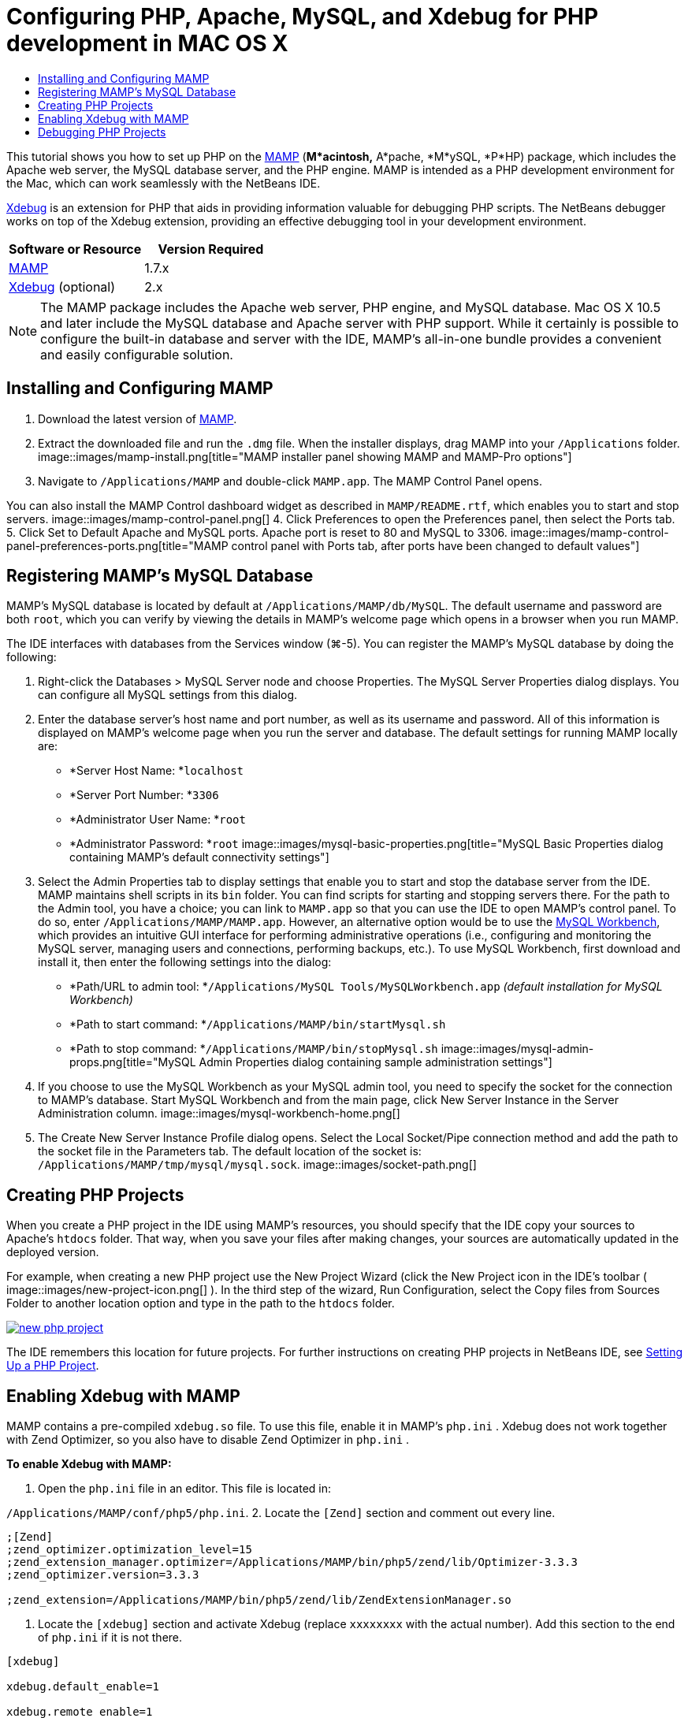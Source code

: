 // 
//     Licensed to the Apache Software Foundation (ASF) under one
//     or more contributor license agreements.  See the NOTICE file
//     distributed with this work for additional information
//     regarding copyright ownership.  The ASF licenses this file
//     to you under the Apache License, Version 2.0 (the
//     "License"); you may not use this file except in compliance
//     with the License.  You may obtain a copy of the License at
// 
//       http://www.apache.org/licenses/LICENSE-2.0
// 
//     Unless required by applicable law or agreed to in writing,
//     software distributed under the License is distributed on an
//     "AS IS" BASIS, WITHOUT WARRANTIES OR CONDITIONS OF ANY
//     KIND, either express or implied.  See the License for the
//     specific language governing permissions and limitations
//     under the License.
//

= Configuring PHP, Apache, MySQL, and Xdebug for PHP development in MAC OS X
:jbake-type: tutorial
:jbake-tags: tutorials 
:jbake-status: published
:syntax: true
:source-highlighter: pygments
:toc: left
:toc-title:
:description: Configuring PHP, Apache, MySQL, and Xdebug for PHP development in MAC OS X - Apache NetBeans
:keywords: Apache NetBeans, Tutorials, Configuring PHP, Apache, MySQL, and Xdebug for PHP development in MAC OS X

This tutorial shows you how to set up PHP on the link:http://www.mamp.info/en/index.php[+MAMP+] (*M*acintosh,* A*pache, *M*ySQL, *P*HP) package, which includes the Apache web server, the MySQL database server, and the PHP engine. MAMP is intended as a PHP development environment for the Mac, which can work seamlessly with the NetBeans IDE.

link:http://www.Xdebug.org/[+Xdebug+] is an extension for PHP that aids in providing information valuable for debugging PHP scripts. The NetBeans debugger works on top of the Xdebug extension, providing an effective debugging tool in your development environment.

|===
|Software or Resource |Version Required 

|link:http://www.mamp.info/en/download.html[+MAMP+] |1.7.x 

|link:http://www.Xdebug.org/download.php[+Xdebug+] (optional) |2.x 
|===

NOTE: The MAMP package includes the Apache web server, PHP engine, and MySQL database. Mac OS X 10.5 and later include the MySQL database and Apache server with PHP support. While it certainly is possible to configure the built-in database and server with the IDE, MAMP's all-in-one bundle provides a convenient and easily configurable solution.

== Installing and Configuring MAMP

1. Download the latest version of link:http://www.mamp.info/en/download.html[+MAMP+].
2. Extract the downloaded file and run the `.dmg` file. When the installer displays, drag MAMP into your `/Applications` folder. 
image::images/mamp-install.png[title="MAMP installer panel showing MAMP and MAMP-Pro options"]
3. Navigate to `/Applications/MAMP` and double-click `MAMP.app`. The MAMP Control Panel opens. 

You can also install the MAMP Control dashboard widget as described in `MAMP/README.rtf`, which enables you to start and stop servers. 
image::images/mamp-control-panel.png[]
4. Click Preferences to open the Preferences panel, then select the Ports tab.
5. Click Set to Default Apache and MySQL ports. Apache port is reset to 80 and MySQL to 3306. 
image::images/mamp-control-panel-preferences-ports.png[title="MAMP control panel with Ports tab, after ports have been changed to default values"]

== Registering MAMP's MySQL Database

MAMP's MySQL database is located by default at `/Applications/MAMP/db/MySQL`. The default username and password are both `root`, which you can verify by viewing the details in MAMP's welcome page which opens in a browser when you run MAMP.

The IDE interfaces with databases from the Services window (⌘-5). You can register the MAMP's MySQL database by doing the following:

1. Right-click the Databases > MySQL Server node and choose Properties. The MySQL Server Properties dialog displays. You can configure all MySQL settings from this dialog.
2. Enter the database server's host name and port number, as well as its username and password. All of this information is displayed on MAMP's welcome page when you run the server and database. The default settings for running MAMP locally are: 

* *Server Host Name: *`localhost`
* *Server Port Number: *`3306`
* *Administrator User Name: *`root`
* *Administrator Password: *`root`
image::images/mysql-basic-properties.png[title="MySQL Basic Properties dialog containing MAMP's default connectivity settings"]
3. Select the Admin Properties tab to display settings that enable you to start and stop the database server from the IDE. MAMP maintains shell scripts in its `bin` folder. You can find scripts for starting and stopping servers there. For the path to the Admin tool, you have a choice; you can link to `MAMP.app` so that you can use the IDE to open MAMP's control panel. To do so, enter `/Applications/MAMP/MAMP.app`. However, an alternative option would be to use the link:http://dev.mysql.com/downloads/workbench/[+MySQL Workbench+], which provides an intuitive GUI interface for performing administrative operations (i.e., configuring and monitoring the MySQL server, managing users and connections, performing backups, etc.). To use MySQL Workbench, first download and install it, then enter the following settings into the dialog: 

* *Path/URL to admin tool: *`/Applications/MySQL Tools/MySQLWorkbench.app` _(default installation for MySQL Workbench)_
* *Path to start command: *`/Applications/MAMP/bin/startMysql.sh`
* *Path to stop command: *`/Applications/MAMP/bin/stopMysql.sh`
image::images/mysql-admin-props.png[title="MySQL Admin Properties dialog containing sample administration settings"]
4. If you choose to use the MySQL Workbench as your MySQL admin tool, you need to specify the socket for the connection to MAMP's database. Start MySQL Workbench and from the main page, click New Server Instance in the Server Administration column.
image::images/mysql-workbench-home.png[]
5. The Create New Server Instance Profile dialog opens. Select the Local Socket/Pipe connection method and add the path to the socket file in the Parameters tab. The default location of the socket is: `/Applications/MAMP/tmp/mysql/mysql.sock`. 
image::images/socket-path.png[]


[[phpProject]]
== Creating PHP Projects

When you create a PHP project in the IDE using MAMP's resources, you should specify that the IDE copy your sources to Apache's `htdocs` folder. That way, when you save your files after making changes, your sources are automatically updated in the deployed version.

For example, when creating a new PHP project use the New Project Wizard (click the New Project icon in the IDE's toolbar ( image::images/new-project-icon.png[] ). In the third step of the wizard, Run Configuration, select the Copy files from Sources Folder to another location option and type in the path to the `htdocs` folder.

[.feature]
--
image::images/new-php-project.png[role="left", link="images/new-php-project.png"]
--

The IDE remembers this location for future projects. For further instructions on creating PHP projects in NetBeans IDE, see link:project-setup.html[+Setting Up a PHP Project+].

== Enabling Xdebug with MAMP

MAMP contains a pre-compiled  ``xdebug.so``  file. To use this file, enable it in MAMP's  ``php.ini`` . Xdebug does not work together with Zend Optimizer, so you also have to disable Zend Optimizer in  ``php.ini`` .

*To enable Xdebug with MAMP:*

1. Open the `php.ini` file in an editor. This file is located in: 

`/Applications/MAMP/conf/php5/php.ini`.
2. Locate the  ``[Zend]``  section and comment out every line.

[source,java]
----

;[Zend]
;zend_optimizer.optimization_level=15
;zend_extension_manager.optimizer=/Applications/MAMP/bin/php5/zend/lib/Optimizer-3.3.3
;zend_optimizer.version=3.3.3
 
;zend_extension=/Applications/MAMP/bin/php5/zend/lib/ZendExtensionManager.so
----
3. Locate the  ``[xdebug]``  section and activate Xdebug (replace `xxxxxxxx` with the actual number). Add this section to the end of  ``php.ini``  if it is not there.

[source,java]
----

[xdebug]
 
xdebug.default_enable=1
 
xdebug.remote_enable=1
xdebug.remote_handler=dbgp
xdebug.remote_host=localhost
xdebug.remote_port=9000
xdebug.remote_autostart=1
 
zend_extension="/Applications/MAMP/bin/php5/lib/php/extensions/no-debug-non-zts-xxxxxxxx/xdebug.so"
----
For an explanation of these properties, see Related Settings in the link:http://www.Xdebug.org/docs/remote[+Xdebug Remote Debugging+] documentation.
4. Note that the remote port specified for Xdebug in the previous step is: 9000. This is the default debugger port used in NetBeans. To verify this, choose NetBeans > Preferences from the main menu, then select PHP in the Options window. 
 image::images/php-options68.png[title="The debugging port can be set in the PHP Options window"] 
If needed, you can change the debugger port here.
5. Open the MAMP control panel and select the PHP tab. Deselect Zend Optimizer. 
image::images/mamp-control-panel-preferences-php.png[title="MAMP Control Panel with PHP tab, after Zend Optimizer has been unselected"]
6. Start (or restart) the MAMP Apache server.

== Debugging PHP Projects

To debug a PHP project in the IDE, right-click the project in the Projects window and choose Debug. Alternately, if the project is highlighted in the Projects window, you can click the Debug Project icon ( image::images/debug-icon.png[] ) in the main toolbar.

You can set the debugger to suspend on the first line of code by enabling this option in the <<phpOptions,PHP Options window>>.

When a debugger session is active, the debugger toolbar displays above the editor.

image::images/debugger-toolbar.png[title="The debugger toolbar in a suspended state"]

You can also verify that a PHP debugging session is active by opening the Sessions window. Choose Window > Debugging > Sessions from the main menu.

image::images/debugger-sessions-win.png[title="The Sessions window indicates that an Xdebug debugger session is active"]
